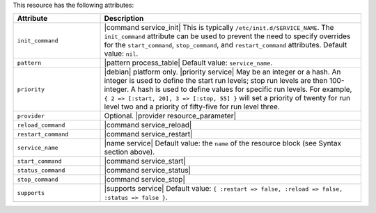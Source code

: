 .. The contents of this file are included in multiple topics.
.. This file should not be changed in a way that hinders its ability to appear in multiple documentation sets.

This resource has the following attributes:

.. list-table::
   :widths: 150 450
   :header-rows: 1

   * - Attribute
     - Description
   * - ``init_command``
     - |command service_init| This is typically ``/etc/init.d/SERVICE_NAME``. The ``init_command`` attribute can be used to prevent the need to specify  overrides for the ``start_command``, ``stop_command``, and ``restart_command`` attributes. Default value: ``nil``.
   * - ``pattern``
     - |pattern process_table| Default value: ``service_name``.
   * - ``priority``
     - |debian| platform only. |priority service| May be an integer or a hash. An integer is used to define the start run levels; stop run levels are then 100-integer. A hash is used to define values for specific run levels. For example, ``{ 2 => [:start, 20], 3 => [:stop, 55] }`` will set a priority of twenty for run level two and a priority of fifty-five for run level three.
   * - ``provider``
     - Optional. |provider resource_parameter|
   * - ``reload_command``
     - |command service_reload|
   * - ``restart_command``
     - |command service_restart|
   * - ``service_name``
     - |name service| Default value: the ``name`` of the resource block (see Syntax section above).
   * - ``start_command``
     - |command service_start|
   * - ``status_command``
     - |command service_status|
   * - ``stop_command``
     - |command service_stop|
   * - ``supports``
     - |supports service| Default value: ``{ :restart => false, :reload => false, :status => false }``.
